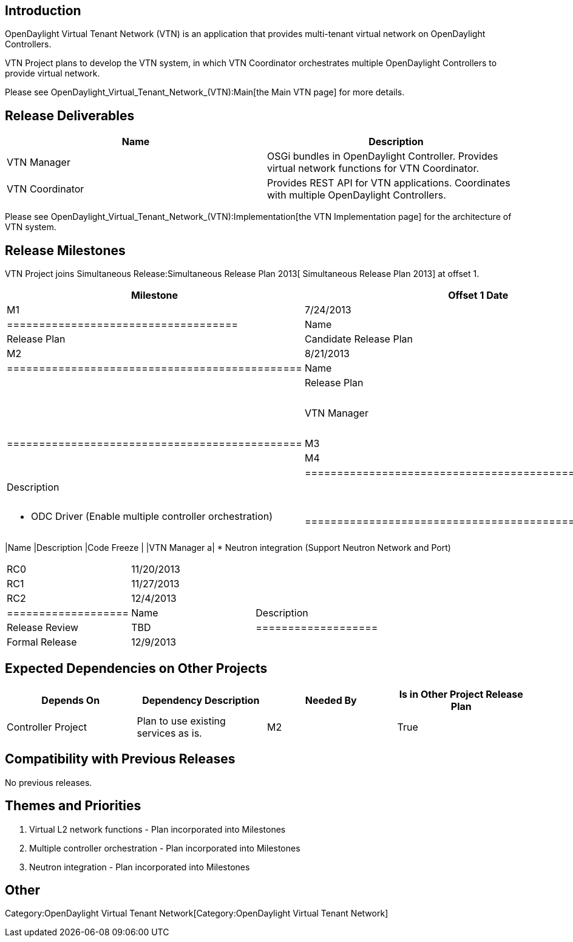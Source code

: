 [[introduction]]
== Introduction

OpenDaylight Virtual Tenant Network (VTN) is an application that
provides multi-tenant virtual network on OpenDaylight Controllers.

VTN Project plans to develop the VTN system, in which VTN Coordinator
orchestrates multiple OpenDaylight Controllers to provide virtual
network.

Please see OpenDaylight_Virtual_Tenant_Network_(VTN):Main[the Main VTN
page] for more details.

[[release-deliverables]]
== Release Deliverables

[cols=",",options="header",]
|=======================================================================
|Name |Description
|VTN Manager |OSGi bundles in OpenDaylight Controller. Provides virtual
network functions for VTN Coordinator.

|VTN Coordinator |Provides REST API for VTN applications. Coordinates
with multiple OpenDaylight Controllers.
|=======================================================================

Please see OpenDaylight_Virtual_Tenant_Network_(VTN):Implementation[the
VTN Implementation page] for the architecture of VTN system.

[[release-milestones]]
== Release Milestones

VTN Project joins Simultaneous Release:Simultaneous Release Plan 2013[
Simultaneous Release Plan 2013] at offset 1.

[cols=",,",options="header",]
|=======================================================
|Milestone |Offset 1 Date |Deliverables
|M1 |7/24/2013 a|
[cols=",",options="header",]
|====================================
|Name |Description
|Release Plan |Candidate Release Plan
|====================================

|M2 |8/21/2013 a|
[cols=",",options="header",]
|==============================================
|Name |Description
|| Release Plan |Final Release Plan
|| VTN Manager a|
* VTN multi tenancy
* vBridge function (Virtual L2 switch function)

|==============================================

|M3 |9/18/2013 |
|M4 |10/16/2013 a|
[cols=",",options="header",]
|======================================================
|Name |Description
|| API Freeze |
|| VTN Coordinator a|
* ODC Driver (Enable multiple controller orchestration)

|======================================================

|M5 |11/13/2013 a|
[cols=",",options="header",]
|=======================================================
|Name |Description
|Code Freeze |
|VTN Manager a|
* Neutron integration (Support Neutron Network and Port)

|=======================================================

|RC0 |11/20/2013 |
|RC1 |11/27/2013 |
|RC2 |12/4/2013 a|
[cols=",",options="header",]
|===================
|Name |Description
|Release Review |TBD
|===================

|Formal Release |12/9/2013 |
|=======================================================

[[expected-dependencies-on-other-projects]]
== Expected Dependencies on Other Projects

[cols=",,,",options="header",]
|=======================================================================
|Depends On |Dependency Description |Needed By |Is in Other Project
Release Plan
|Controller Project |Plan to use existing services as is. |M2 |True
|=======================================================================

[[compatibility-with-previous-releases]]
== Compatibility with Previous Releases

No previous releases.

[[themes-and-priorities]]
== Themes and Priorities

1.  Virtual L2 network functions - Plan incorporated into Milestones
2.  Multiple controller orchestration - Plan incorporated into
Milestones
3.  Neutron integration - Plan incorporated into Milestones

[[other]]
== Other

Category:OpenDaylight Virtual Tenant Network[Category:OpenDaylight
Virtual Tenant Network]
